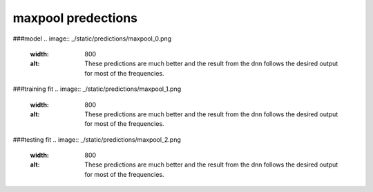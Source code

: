 maxpool predections
-------------------------
###model 
.. image:: _/static/predictions/maxpool_0.png
        :width: 800
        :alt: These predictions are much better and the result from the dnn follows the desired output for most of the frequencies.

###training fit
.. image:: _/static/predictions/maxpool_1.png
        :width: 800
        :alt: These predictions are much better and the result from the dnn follows the desired output for most of the frequencies.


###testing fit
.. image:: _/static/predictions/maxpool_2.png
        :width: 800
        :alt: These predictions are much better and the result from the dnn follows the desired output for most of the frequencies.





